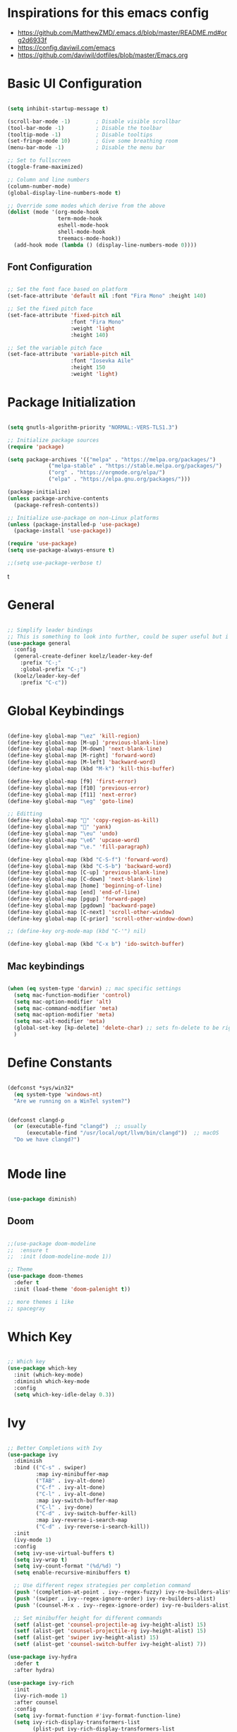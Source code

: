 #+title Emacs configuration file
#+PROPERTY: header-args:emacs-lisp :tangle ~/.emacs

* Inspirations for this emacs config

- https://github.com/MatthewZMD/.emacs.d/blob/master/README.md#org2d6933f
- https://config.daviwil.com/emacs
- https://github.com/daviwil/dotfiles/blob/master/Emacs.org

* Basic UI Configuration

#+begin_src emacs-lisp

  (setq inhibit-startup-message t)

  (scroll-bar-mode -1)        ; Disable visible scrollbar
  (tool-bar-mode -1)          ; Disable the toolbar
  (tooltip-mode -1)           ; Disable tooltips
  (set-fringe-mode 10)        ; Give some breathing room
  (menu-bar-mode -1)          ; Disable the menu bar

  ;; Set to fullscreen
  (toggle-frame-maximized)

  ;; Column and line numbers
  (column-number-mode)
  (global-display-line-numbers-mode t)

  ;; Override some modes which derive from the above
  (dolist (mode '(org-mode-hook
                  term-mode-hook
                  eshell-mode-hook
                  shell-mode-hook
                  treemacs-mode-hook))
    (add-hook mode (lambda () (display-line-numbers-mode 0))))

#+end_src

** Font Configuration
#+begin_src emacs-lisp

  ;; Set the font face based on platform
  (set-face-attribute 'default nil :font "Fira Mono" :height 140)

  ;; Set the fixed pitch face
  (set-face-attribute 'fixed-pitch nil
                      :font "Fira Mono"
                      :weight 'light
                      :height 140)

  ;; Set the variable pitch face
  (set-face-attribute 'variable-pitch nil
                      :font "Iosevka Aile"
                      :height 150
                      :weight 'light)

#+end_src

* Package Initialization

#+begin_src emacs-lisp

  (setq gnutls-algorithm-priority "NORMAL:-VERS-TLS1.3")

  ;; Initialize package sources
  (require 'package)

  (setq package-archives '(("melpa" . "https://melpa.org/packages/")
			   ("melpa-stable" . "https://stable.melpa.org/packages/")
			   ("org" . "https://orgmode.org/elpa/")
			   ("elpa" . "https://elpa.gnu.org/packages/")))

  (package-initialize)
  (unless package-archive-contents
    (package-refresh-contents))

  ;; Initialize use-package on non-Linux platforms
  (unless (package-installed-p 'use-package)
    (package-install 'use-package))

  (require 'use-package)
  (setq use-package-always-ensure t)

  ;;(setq use-package-verbose t)

#+end_src
t
* General

#+begin_src emacs-lisp

  ;; Simplify leader bindings
  ;; This is something to look into further, could be super useful but i am not using evil
  (use-package general
    :config
    (general-create-definer koelz/leader-key-def
      :prefix "C-;"
      :global-prefix "C-;")
    (koelz/leader-key-def
      :prefix "C-c"))

#+end_src

* Global Keybindings

#+begin_src emacs-lisp

  (define-key global-map "\ez" 'kill-region)
  (define-key global-map [M-up] 'previous-blank-line)
  (define-key global-map [M-down] 'next-blank-line)
  (define-key global-map [M-right] 'forward-word)
  (define-key global-map [M-left] 'backward-word)
  (define-key global-map (kbd "M-k") 'kill-this-buffer)

  (define-key global-map [f9] 'first-error)
  (define-key global-map [f10] 'previous-error)
  (define-key global-map [f11] 'next-error)
  (define-key global-map "\eg" 'goto-line)

  ;; Editting
  (define-key global-map "" 'copy-region-as-kill)
  (define-key global-map "" 'yank)
  (define-key global-map "\eu" 'undo)
  (define-key global-map "\e6" 'upcase-word)
  (define-key global-map "\e." 'fill-paragraph)

  (define-key global-map (kbd "C-S-f") 'forward-word)
  (define-key global-map (kbd "C-S-b") 'backward-word)
  (define-key global-map [C-up] 'previous-blank-line)
  (define-key global-map [C-down] 'next-blank-line)
  (define-key global-map [home] 'beginning-of-line)
  (define-key global-map [end] 'end-of-line)
  (define-key global-map [pgup] 'forward-page)
  (define-key global-map [pgdown] 'backward-page)
  (define-key global-map [C-next] 'scroll-other-window)
  (define-key global-map [C-prior] 'scroll-other-window-down)

  ;; (define-key org-mode-map (kbd "C-'") nil)

  (define-key global-map (kbd "C-x b") 'ido-switch-buffer)

#+end_src

** Mac keybindings

#+begin_src emacs-lisp

  (when (eq system-type 'darwin) ;; mac specific settings
    (setq mac-function-modifier 'control)
    (setq mac-option-modifier 'alt)
    (setq mac-command-modifier 'meta)
    (setq mac-option-modifier 'meta)
    (setq mac-alt-modifier 'meta)
    (global-set-key [kp-delete] 'delete-char) ;; sets fn-delete to be right-delete
    )

#+end_src

* Define Constants

#+begin_src emacs-lisp

  (defconst *sys/win32*
    (eq system-type 'windows-nt)
    "Are we running on a WinTel system?")


  (defconst clangd-p
    (or (executable-find "clangd")  ;; usually
        (executable-find "/usr/local/opt/llvm/bin/clangd"))  ;; macOS
    "Do we have clangd?")


#+end_src

* Mode line

#+begin_src emacs-lisp

(use-package diminish)

#+end_src

** Doom

#+begin_src emacs-lisp

  ;;(use-package doom-modeline
  ;;  :ensure t
  ;;  :init (doom-modeline-mode 1))

  ;; Theme
  (use-package doom-themes
    :defer t
    :init (load-theme 'doom-palenight t))

  ;; more themes i like
  ;; spacegray

#+end_src

* Which Key

#+begin_src emacs-lisp

  ;; Which key
  (use-package which-key
    :init (which-key-mode)
    :diminish which-key-mode
    :config
    (setq which-key-idle-delay 0.3))

#+end_src

* Ivy

#+begin_src emacs-lisp

  ;; Better Completions with Ivy
  (use-package ivy
    :diminish
    :bind (("C-s" . swiper)
           :map ivy-minibuffer-map
           ("TAB" . ivy-alt-done)
           ("C-f" . ivy-alt-done)
           ("C-l" . ivy-alt-done)
           :map ivy-switch-buffer-map
           ("C-l" . ivy-done)
           ("C-d" . ivy-switch-buffer-kill)
           :map ivy-reverse-i-search-map
           ("C-d" . ivy-reverse-i-search-kill))
    :init
    (ivy-mode 1)
    :config
    (setq ivy-use-virtual-buffers t)
    (setq ivy-wrap t)
    (setq ivy-count-format "(%d/%d) ")
    (setq enable-recursive-minibuffers t)

    ;; Use different regex strategies per completion command
    (push '(completion-at-point . ivy--regex-fuzzy) ivy-re-builders-alist) ;; This doesn't seem to work...
    (push '(swiper . ivy--regex-ignore-order) ivy-re-builders-alist)
    (push '(counsel-M-x . ivy--regex-ignore-order) ivy-re-builders-alist)

    ;; Set minibuffer height for different commands
    (setf (alist-get 'counsel-projectile-ag ivy-height-alist) 15)
    (setf (alist-get 'counsel-projectile-rg ivy-height-alist) 15)
    (setf (alist-get 'swiper ivy-height-alist) 15)
    (setf (alist-get 'counsel-switch-buffer ivy-height-alist) 7))

  (use-package ivy-hydra
    :defer t
    :after hydra)

  (use-package ivy-rich
    :init
    (ivy-rich-mode 1)
    :after counsel
    :config
    (setq ivy-format-function #'ivy-format-function-line)
    (setq ivy-rich-display-transformers-list
          (plist-put ivy-rich-display-transformers-list
                     'ivy-switch-buffer
                     '(:columns
                       ((ivy-rich-candidate (:width 40))
                        (ivy-rich-switch-buffer-indicators (:width 4 :face error :align right)); return the buffer indicators
                        (ivy-rich-switch-buffer-major-mode (:width 12 :face warning))          ; return the major mode info
                        (ivy-rich-switch-buffer-project (:width 15 :face success))             ; return project name using `projectile'
                        (ivy-rich-switch-buffer-path (:width (lambda (x) (ivy-rich-switch-buffer-shorten-path x (ivy-rich-minibuffer-width 0.3))))))  ; return file path relative to project root or `default-directory' if project is nil
                       :predicate
                       (lambda (cand)
                         (if-let ((buffer (get-buffer cand)))
                             ;; Don't mess with EXWM buffers
                             (with-current-buffer buffer
                               (not (derived-mode-p 'exwm-mode)))))))))

#+end_src

* Helpful

#+begin_src emacs-lisp

  (use-package helpful
    :custom
    (counsel-describe-function-function #'helpful-callable)
    (counsel-describe-variable-function #'helpful-variable)
    :bind
    ([remap describe-function] . helpful-function)
    ([remap describe-symbol] . helpful-symbol)
    ([remap describe-variable] . helpful-variable)
    ([remap describe-command] . helpful-command)
    ([remap describe-key] . helpful-key))

#+end_src

* Counsel

#+begin_src emacs-lisp

  (use-package counsel
    :demand t
    :bind (("M-x" . counsel-M-x)
           ;; ("C-x b" . counsel-ibuffer)
           ("C-x C-f" . counsel-find-file)
           ;; ("C-x b" . counsel-switch-buffer)
           ("C-M-l" . counsel-imenu)
           :map minibuffer-local-map
           ("C-r" . 'counsel-minibuffer-history))
    :custom
    (counsel-linux-app-format-function #'counsel-linux-app-format-function-name-only)
    :config
    (setq ivy-initial-inputs-alist nil)) ;; Don't start searches with ^

  (use-package flx  ;; Improves sorting for fuzzy-matched results
    :after ivy
    :defer t
    :init
    (setq ivy-flx-limit 10000))

  (use-package wgrep)

  (use-package ivy-posframe
    :disabled
    :custom
    (ivy-posframe-width      115)
    (ivy-posframe-min-width  115)
    (ivy-posframe-height     10)
    (ivy-posframe-min-height 10)
    :config
    (setq ivy-posframe-display-functions-alist '((t . ivy-posframe-display-at-frame-center)))
    (setq ivy-posframe-parameters '((parent-frame . nil)
                                    (left-fringe . 8)
                                    (right-fringe . 8)))
    (ivy-posframe-mode 1))

  (use-package prescient
    :after counsel
    :config
    (prescient-persist-mode 1))

  (use-package ivy-prescient
    :after prescient
    :config
    (ivy-prescient-mode 1))

  (koelz/leader-key-def
    "r"   '(ivy-resume :which-key "ivy resume")
    "f"   '(:ignore t :which-key "files")
    "ff"  '(counsel-find-file :which-key "open file")
    "C-f" 'counsel-find-file
    "fr"  '(counsel-recentf :which-key "recent files")
    "fR"  '(revert-buffer :which-key "revert file")
    "fj"  '(counsel-file-jump :which-key "jump to file"))

#+end_src

* Hydra

#+begin_src emacs-lisp

  ;; Stateful keymaps with hydra
  (use-package hydra
    :defer 1)

#+end_src

enecccciivfgfknfjgfdftvgevvrjkhrbbeiglnulkti
* Company

#+begin_src emacs-lisp

  (use-package company
    :diminish company-mode
    :hook ((prog-mode LaTeX-mode latex-mode ess-r-mode) . company-mode)
    :bind
    (:map company-active-map
          ([tab] . company-complete-selection)
          ("TAB" . company-complete-selection))
    :custom
    (company-minimum-prefix-length 1)
    (company-tooltip-align-annotations t)
    (company-require-match 'never)
    ;; Don't use company in the following modes
    (company-global-modes '(not shell-mode eaf-mode org-mode))
    ;; Trigger completion immediately.
    (company-idle-delay 0.1)
    ;; Number the candidates (use M-1, M-2 etc to select completions).
    (company-show-numbers t)
    :config
    (unless clangd-p (delete 'company-clang company-backends))
    (global-company-mode 1)
    (defun smarter-tab-to-complete ()
      "Try to `org-cycle', `yas-expand', and `yas-next-field' at current cursor position.

    If all failed, try to complete the common part with `company-complete-common'"
      (interactive)
      (when yas-minor-mode
        (let ((old-point (point))
              (old-tick (buffer-chars-modified-tick))
              (func-list
               (if (equal major-mode 'org-mode) '(org-cycle yas-expand yas-next-field)
                 '(yas-expand yas-next-field))))
          (catch 'func-suceed
            (dolist (func func-list)
              (ignore-errors (call-interactively func))
              (unless (and (eq old-point (point))
                           (eq old-tick (buffer-chars-modified-tick)))
                (throw 'func-suceed t)))
            (company-complete-common))))))

  (use-package company-box
    :diminish
    :if (display-graphic-p)
    :defines company-box-icons-all-the-icons
    :hook (company-mode . company-box-mode)
    :custom
    (company-box-backends-colors nil)
    (company-box-doc-delay 0.1)
    (company-box-doc-frame-parameters '((internal-border-width . 1)
                                        (left-fringe . 3)
                                        (right-fringe . 3)))
    :config
    (with-no-warnings
      ;; Prettify icons
      (defun my-company-box-icons--elisp (candidate)
        (when (or (derived-mode-p 'emacs-lisp-mode) (derived-mode-p 'lisp-mode))
          (let ((sym (intern candidate)))
            (cond ((fboundp sym) 'Function)
                  ((featurep sym) 'Module)
                  ((facep sym) 'Color)
                  ((boundp sym) 'Variable)
                  ((symbolp sym) 'Text)
                  (t . nil)))))
      (advice-add #'company-box-icons--elisp :override #'my-company-box-icons--elisp)

      ;; Credits to Centaur for these configurations
      ;; Display borders and optimize performance
      (defun my-company-box--display (string on-update)
        "Display the completions."
        (company-box--render-buffer string on-update)

        (let ((frame (company-box--get-frame))
              (border-color (face-foreground 'font-lock-comment-face nil t)))
          (unless frame
            (setq frame (company-box--make-frame))
            (company-box--set-frame frame))
          (company-box--compute-frame-position frame)
          (company-box--move-selection t)
          (company-box--update-frame-position frame)
          (unless (frame-visible-p frame)
            (make-frame-visible frame))
          (company-box--update-scrollbar frame t)
          (set-face-background 'internal-border border-color frame)
          (when (facep 'child-frame-border)
            (set-face-background 'child-frame-border border-color frame)))
        (with-current-buffer (company-box--get-buffer)
          (company-box--maybe-move-number (or company-box--last-start 1))))
      (advice-add #'company-box--display :override #'my-company-box--display)

      (defun my-company-box-doc--make-buffer (object)
        (let* ((buffer-list-update-hook nil)
               (inhibit-modification-hooks t)
               (string (cond ((stringp object) object)
                             ((bufferp object) (with-current-buffer object (buffer-string))))))
          (when (and string (> (length (string-trim string)) 0))
            (with-current-buffer (company-box--get-buffer "doc")
              (erase-buffer)
              (insert (propertize "\n" 'face '(:height 0.5)))
              (insert string)
              (insert (propertize "\n\n" 'face '(:height 0.5)))

              ;; Handle hr lines of markdown
              ;; @see `lsp-ui-doc--handle-hr-lines'
              (with-current-buffer (company-box--get-buffer "doc")
                (let (bolp next before after)
                  (goto-char 1)
                  (while (setq next (next-single-property-change (or next 1) 'markdown-hr))
                    (when (get-text-property next 'markdown-hr)
                      (goto-char next)
                      (setq bolp (bolp)
                            before (char-before))
                      (delete-region (point) (save-excursion (forward-visible-line 1) (point)))
                      (setq after (char-after (1+ (point))))
                      (insert
                       (concat
                        (and bolp (not (equal before ?\n)) (propertize "\n" 'face '(:height 0.5)))
                        (propertize "\n" 'face '(:height 0.5))
                        (propertize " "
                                    'display '(space :height (1))
                                    'company-box-doc--replace-hr t
                                    'face `(:background ,(face-foreground 'font-lock-comment-face)))
                        (propertize " " 'display '(space :height (1)))
                        (and (not (equal after ?\n)) (propertize " \n" 'face '(:height 0.5)))))))))

              (setq mode-line-format nil
                    display-line-numbers nil
                    header-line-format nil
                    show-trailing-whitespace nil
                    cursor-in-non-selected-windows nil)
              (current-buffer)))))
      (advice-add #'company-box-doc--make-buffer :override #'my-company-box-doc--make-buffer)

      ;; Display the border and fix the markdown header properties
      (defun my-company-box-doc--show (selection frame)
        (cl-letf (((symbol-function 'completing-read) #'company-box-completing-read)
                  (window-configuration-change-hook nil)
                  (inhibit-redisplay t)
                  (display-buffer-alist nil)
                  (buffer-list-update-hook nil))
          (-when-let* ((valid-state (and (eq (selected-frame) frame)
                                         company-box--bottom
                                         company-selection
                                         (company-box--get-frame)
                                         (frame-visible-p (company-box--get-frame))))
                       (candidate (nth selection company-candidates))
                       (doc (or (company-call-backend 'quickhelp-string candidate)
                                (company-box-doc--fetch-doc-buffer candidate)))
                       (doc (company-box-doc--make-buffer doc)))
            (let ((frame (frame-local-getq company-box-doc-frame))
                  (border-color (face-foreground 'font-lock-comment-face nil t)))
              (unless (frame-live-p frame)
                (setq frame (company-box-doc--make-frame doc))
                (frame-local-setq company-box-doc-frame frame))
              (set-face-background 'internal-border border-color frame)
              (when (facep 'child-frame-border)
                (set-face-background 'child-frame-border border-color frame))
              (company-box-doc--set-frame-position frame)

              ;; Fix hr props. @see `lsp-ui-doc--fix-hr-props'
              (with-current-buffer (company-box--get-buffer "doc")
                (let (next)
                  (while (setq next (next-single-property-change (or next 1) 'company-box-doc--replace-hr))
                    (when (get-text-property next 'company-box-doc--replace-hr)
                      (put-text-property next (1+ next) 'display
                                         '(space :align-to (- right-fringe 1) :height (1)))
                      (put-text-property (1+ next) (+ next 2) 'display
                                         '(space :align-to right-fringe :height (1)))))))

              (unless (frame-visible-p frame)
                (make-frame-visible frame))))))
      (advice-add #'company-box-doc--show :override #'my-company-box-doc--show)

      (defun my-company-box-doc--set-frame-position (frame)
        (-let* ((frame-resize-pixelwise t)

                (box-frame (company-box--get-frame))
                (box-position (frame-position box-frame))
                (box-width (frame-pixel-width box-frame))
                (box-height (frame-pixel-height box-frame))
                (box-border-width (frame-border-width box-frame))

                (window (frame-root-window frame))
                ((text-width . text-height) (window-text-pixel-size window nil nil
                                                                    (/ (frame-pixel-width) 2)
                                                                    (/ (frame-pixel-height) 2)))
                (border-width (or (alist-get 'internal-border-width company-box-doc-frame-parameters) 0))

                (x (- (+ (car box-position) box-width) border-width))
                (space-right (- (frame-pixel-width) x))
                (space-left (car box-position))
                (fringe-left (or (alist-get 'left-fringe company-box-doc-frame-parameters) 0))
                (fringe-right (or (alist-get 'right-fringe company-box-doc-frame-parameters) 0))
                (width (+ text-width border-width fringe-left fringe-right))
                (x (if (> width space-right)
                       (if (> space-left width)
                           (- space-left width)
                         space-left)
                     x))
                (y (cdr box-position))
                (bottom (+ company-box--bottom (frame-border-width)))
                (height (+ text-height (* 2 border-width)))
                (y (cond ((= x space-left)
                          (if (> (+ y box-height height) bottom)
                              (+ (- y height) border-width)
                            (- (+ y box-height) border-width)))
                         ((> (+ y height) bottom)
                          (- (+ y box-height) height))
                         (t y))))
          (set-frame-position frame (max x 0) (max y 0))
          (set-frame-size frame text-width text-height t)))
      (advice-add #'company-box-doc--set-frame-position :override #'my-company-box-doc--set-frame-position))

    (when (require 'all-the-icons nil t)
      (declare-function all-the-icons-faicon 'all-the-icons)
      (declare-function all-the-icons-material 'all-the-icons)
      (declare-function all-the-icons-octicon 'all-the-icons)
      (setq company-box-icons-all-the-icons
            `((Unknown . ,(all-the-icons-material "find_in_page" :height 1.0 :v-adjust -0.2))
              (Text . ,(all-the-icons-faicon "text-width" :height 1.0 :v-adjust -0.02))
              (Method . ,(all-the-icons-faicon "cube" :height 1.0 :v-adjust -0.02 :face 'all-the-icons-purple))
              (Function . ,(all-the-icons-faicon "cube" :height 1.0 :v-adjust -0.02 :face 'all-the-icons-purple))
              (Constructor . ,(all-the-icons-faicon "cube" :height 1.0 :v-adjust -0.02 :face 'all-the-icons-purple))
              (Field . ,(all-the-icons-octicon "tag" :height 1.1 :v-adjust 0 :face 'all-the-icons-lblue))
              (Variable . ,(all-the-icons-octicon "tag" :height 1.1 :v-adjust 0 :face 'all-the-icons-lblue))
              (Class . ,(all-the-icons-material "settings_input_component" :height 1.0 :v-adjust -0.2 :face 'all-the-icons-orange))
              (Interface . ,(all-the-icons-material "share" :height 1.0 :v-adjust -0.2 :face 'all-the-icons-lblue))
              (Module . ,(all-the-icons-material "view_module" :height 1.0 :v-adjust -0.2 :face 'all-the-icons-lblue))
              (Property . ,(all-the-icons-faicon "wrench" :height 1.0 :v-adjust -0.02))
              (Unit . ,(all-the-icons-material "settings_system_daydream" :height 1.0 :v-adjust -0.2))
              (Value . ,(all-the-icons-material "format_align_right" :height 1.0 :v-adjust -0.2 :face 'all-the-icons-lblue))
              (Enum . ,(all-the-icons-material "storage" :height 1.0 :v-adjust -0.2 :face 'all-the-icons-orange))
              (Keyword . ,(all-the-icons-material "filter_center_focus" :height 1.0 :v-adjust -0.2))
              (Snippet . ,(all-the-icons-material "format_align_center" :height 1.0 :v-adjust -0.2))
              (Color . ,(all-the-icons-material "palette" :height 1.0 :v-adjust -0.2))
              (File . ,(all-the-icons-faicon "file-o" :height 1.0 :v-adjust -0.02))
              (Reference . ,(all-the-icons-material "collections_bookmark" :height 1.0 :v-adjust -0.2))
              (Folder . ,(all-the-icons-faicon "folder-open" :height 1.0 :v-adjust -0.02))
              (EnumMember . ,(all-the-icons-material "format_align_right" :height 1.0 :v-adjust -0.2))
              (Constant . ,(all-the-icons-faicon "square-o" :height 1.0 :v-adjust -0.1))
              (Struct . ,(all-the-icons-material "settings_input_component" :height 1.0 :v-adjust -0.2 :face 'all-the-icons-orange))
              (Event . ,(all-the-icons-octicon "zap" :height 1.0 :v-adjust 0 :face 'all-the-icons-orange))
              (Operator . ,(all-the-icons-material "control_point" :height 1.0 :v-adjust -0.2))
              (TypeParameter . ,(all-the-icons-faicon "arrows" :height 1.0 :v-adjust -0.02))
              (Template . ,(all-the-icons-material "format_align_left" :height 1.0 :v-adjust -0.2)))
            company-box-icons-alist 'company-box-icons-all-the-icons)))

  ;; (use-package company
  ;;   ;; to only load after lsp-mode
  ;;   ;; :after lsp-mode
  ;;   ;; :hook (lsp-mode . company-mode)
  ;;   :bind
  ;;   (:map company-active-map ("<tab>" . company-complete-selection))
  ;;   ;; (:map lsp-mode-map ("<tab>" . company-indent-or-complete-common))
  ;;   :custom
  ;;   (company-minimum-prefix-length 1)
  ;;   (company-idle-delay 0.0))

  ;; (use-package company-box
  ;;   :hook (company-mode . company-box-mode))

  ;; (add-hook 'after-init-hook 'global-company-mode)

  ;; (setq company-global-modes '(not org-mode))

#+end_src

** Tabnine

#+begin_src emacs-lisp

  (use-package company-tabnine
    :defer 1
    :custom
    (company-tabnine-max-num-results 9)
    :bind
    (("M-q" . company-other-backend)
     ("C-c t" . company-tabnine))
    :init
    (defun company//sort-by-tabnine (candidates)
      "Integrate company-tabnine with lsp-mode"
      (if (or (functionp company-backend)
              (not (and (listp company-backend) (memq 'company-tabnine company-backends))))
          candidates
        (let ((candidates-table (make-hash-table :test #'equal))
              candidates-lsp
              candidates-tabnine)
          (dolist (candidate candidates)
            (if (eq (get-text-property 0 'company-backend candidate)
                    'company-tabnine)
                (unless (gethash candidate candidates-table)
                  (push candidate candidates-tabnine))
              (push candidate candidates-lsp)
              (puthash candidate t candidates-table)))
          (setq candidates-lsp (nreverse candidates-lsp))
          (setq candidates-tabnine (nreverse candidates-tabnine))
          (nconc (seq-take candidates-tabnine 3)
                 (seq-take candidates-lsp 6)))))
    (defun lsp-after-open-tabnine ()
      "Hook to attach to `lsp-after-open'."
      (setq-local company-tabnine-max-num-results 3)
      (add-to-list 'company-transformers 'company//sort-by-tabnine t)
      (add-to-list 'company-backends '(company-capf :with company-tabnine :separate)))
    (defun company-tabnine-toggle (&optional enable)
      "Enable/Disable TabNine. If ENABLE is non-nil, definitely enable it."
      (interactive)
      (if (or enable (not (memq 'company-tabnine company-backends)))
          (progn
            (add-hook 'lsp-after-open-hook #'lsp-after-open-tabnine)
            (add-to-list 'company-backends #'company-tabnine)
            (when (bound-and-true-p lsp-mode) (lsp-after-open-tabnine))
            (message "TabNine enabled."))
        (setq company-backends (delete 'company-tabnine company-backends))
        (setq company-backends (delete '(company-capf :with company-tabnine :separate) company-backends))
        (remove-hook 'lsp-after-open-hook #'lsp-after-open-tabnine)
        (company-tabnine-kill-process)
        (message "TabNine disabled.")))
    :hook
    (kill-emacs . company-tabnine-kill-process)
    :config
    (company-tabnine-toggle t))

  ;; (use-package company-tabnine
  ;;   :after company
  ;;   :ensure t
  ;;   :config
  ;;   (add-to-list 'company-backends #'company-tabnine))
  ;; ;;(setq +company-backends '(company-tabnine :separate company-capf)))

  ;;(add-to-list 'company-backends #'company-tabnine)

  ;; Number the candidates (use M-1, M-2 etc to select completions).
  ;;(setq company-show-numbers t)

  ;; ;; workaround for company-transformers
  ;; (setq company-tabnine--disable-next-transform nil)
  ;; (defun my-company--transform-candidates (func &rest args)
  ;;   (if (not company-tabnine--disable-next-transform)
  ;;       (apply func args)
  ;;     (setq company-tabnine--disable-next-transform nil)
  ;;     (car args)))

  ;; (defun my-company-tabnine (func &rest args)
  ;;   (when (eq (car args) 'candidates)
  ;;     (setq company-tabnine--disable-next-transform t))
  ;;   (apply func args))

  ;; (advice-add #'company--transform-candidates :around #'my-company--transform-candidates)
  ;; (advice-add #'company-tabnine :around #'my-company-tabnine)

#+end_src

* Workspace

#+begin_src emacs-lisp

  ;; (use-package perspective
  ;;   :bind (("C-M-k" . persp-switch)
  ;;          ("C-M-n" . persp-next)
  ;;          ("C-x k" . persp-kill-buffer*))
  ;;   :init
  ;;   (setq persp-initial-frame-name "Main")
  ;;   (persp-mode))

  ;; ;; Running `persp-mode' multiple times resets the perspective list...
  ;;     (unless (equal persp-mode t)
  ;;       (persp-mode)))

#+end_src

* YasSnippets

#+begin_src emacs-lisp

  ;; (use-package yasnippet
  ;;   :diminish yas-minor-mode
  ;;   :init
  ;;   (use-package yasnippet-snippets :after yasnippet)
  ;;   :hook ((prog-mode LaTeX-mode org-mode) . yas-minor-mode)
  ;;   :bind
  ;;   (:map yas-minor-mode-map ("C-c C-n" . yas-expand-from-trigger-key))
  ;;   (:map yas-keymap
  ;;         (("TAB" . smarter-yas-expand-next-field)
  ;;          ([(tab)] . smarter-yas-expand-next-field)))
  ;;   :config
  ;;   (yas-reload-all)
  ;;   (defun smarter-yas-expand-next-field ()
  ;;     "Try to `yas-expand' then `yas-next-field' at current cursor position."
  ;;     (interactive)
  ;;     (let ((old-point (point))
  ;;           (old-tick (buffer-chars-modified-tick)))
  ;;       (yas-expand)
  ;;       (when (and (eq old-point (point))
  ;;                  (eq old-tick (buffer-chars-modified-tick)))
  ;;         (ignore-errors (yas-next-field))))))

#+end_src

* Development
** Projectile

#+begin_src emacs-lisp

    (defun koelz/switch-project-action ()
      (persp-switch (projectile-project-name))
      (projectile-dired))

    (use-package projectile
      :bind-keymap
      ("C-c p" . projectile-command-map)
      :custom
      (projectile-completion-system 'ivy)
      :config
      (projectile-mode 1)
      (setq projectile-switch-project-action #'koelz/switch-project-action)
      (when (and *sys/win32*
                 (executable-find "tr"))
        (setq projectile-indexing-method 'alien))
      (add-to-list 'projectile-globally-ignored-directories "node_modules")
      (add-to-list 'projectile-globally-ignored-directories "build")
      (add-to-list 'projectile-globally-ignored-directories ".bemol"))

  (use-package counsel-projectile
    :after projetile
    :bind (("C-M-p" . counsel-projectile-find-file)
           ("C-x r" . counsel-projectile-rg))
    :config
    (counsel-projectile-mode))

  ;; must install
  ;; the-silver-searcher for "counsel-projectile-rg"
  (koelz/leader-key-def
    "pf"  'projectile-find-file
    "ps"  'projectile-switch-project
    "pF"  'counsel-projectile-rg
    "pp"  'projectile-find-file
    "pc"  'projectile-compile-project
    "pd"  'projectile-dired)

    ;; (use-package projectile
    ;;   :config (projectile-mode)
    ;;   :bind-keymap
    ;;   ("C-c p" . projectile-command-map)
    ;;   :init
    ;;   (when (file-directory-p "~/workplace")
    ;;     (setq projectile-project-search-path '("~/workplace")))
    ;;   (setq projectile-switch-project-action #'projectile-dired)
    ;;   (setq projectile-indexing-method 'native)

      ;; :bind (("C-M-p" . projectile-find-file)
      ;; 	 ("C-c p" . projectile-command-map))


#+end_src
** Perspective

#+begin_src emacs-lisp

  (use-package perspective
    :bind
    ("C-x C-b" . persp-ivy-switch-buffer)   ; or use a nicer switcher, see below
    :init
    (persp-mode))
  
#+end_src

** Magit

#+begin_src emacs-lisp

  ;; Magit
  ;; (use-package magit
  ;;   :bind ("C-M-;" . magit-status)
  ;;   :commands (magit-status magit-get-current-branch)
  ;;   :custom
  ;;   (magit-display-buffer-function #'magit-display-buffer-same-window-except-diff-v1))

  ;; (koelz/leader-key-def
  ;;   "g"   '(:ignore t :which-key "git")
  ;;   "gs"  'magit-status
  ;;   "gd"  'magit-diff-unstaged
  ;;   "gc"  'magit-branch-or-checkout
  ;;   "gl"   '(:ignore t :which-key "log")
  ;;   "glc" 'magit-log-current
  ;;   "glf" 'magit-log-buffer-file
  ;;   "gb"  'magit-branch
  ;;   "gP"  'magit-push-current
  ;;   "gp"  'magit-pull-branch
  ;;   "gf"  'magit-fetch
  ;;   "gF"  'magit-fetch-all
  ;;   "gr"  'magit-rebase)


#+end_src

** Language Sever

#+begin_src emacs-lisp

  (use-package lsp-mode
    :defer t
    :commands lsp
    :custom
    (lsp-keymap-prefix "C-c l")
    (lsp-auto-guess-root nil)
    (lsp-prefer-flymake nil) ; Use flycheck instead of flymake
    (lsp-enable-file-watchers nil)
    (lsp-enable-folding nil)
    (gc-cons-threshold 2000000000)
    (read-process-output-max (* 1024 1024))
    (lsp-keep-workspace-alive nil)
    (lsp-eldoc-hook nil)
    :bind (:map lsp-mode-map ("C-c C-f" . lsp-format-buffer))
    :hook ((java-mode python-mode go-mode rust-mode
                      js-mode js2-mode typescript-mode web-mode
                      c-mode c++-mode objc-mode) . lsp-deferred)
    :config
    (defun lsp-update-server ()
      "Update LSP server."
      (interactive)
      ;; Equals to `C-u M-x lsp-install-server'
      (lsp-install-server t)))

  (use-package lsp-ui
    :disabled
    :after lsp-mode
    :diminish
    :commands lsp-ui-mode
    :custom-face
    (lsp-ui-doc-background ((t (:background nil))))
    (lsp-ui-doc-header ((t (:inherit (font-lock-string-face italic)))))
    :bind
    (:map lsp-ui-mode-map
          ([remap xref-find-definitions] . lsp-ui-peek-find-definitions)
          ([remap xref-find-references] . lsp-ui-peek-find-references)
          ("C-c u" . lsp-ui-imenu)
          ("M-i" . lsp-ui-doc-focus-frame))
    (:map lsp-mode-map
          ("M-n" . forward-paragraph)
          ("M-p" . backward-paragraph))
    :custom
    (lsp-ui-doc-header t)
    (lsp-ui-doc-include-signature t)
    (lsp-ui-doc-border (face-foreground 'default))
    (lsp-ui-sideline-enable nil)
    (lsp-ui-sideline-ignore-duplicate t)
    (lsp-ui-sideline-show-code-actions nil)
    :config
    ;; Use lsp-ui-doc-webkit only in GUI
    (when (display-graphic-p)
      (setq lsp-ui-doc-use-webkit t))
    ;; WORKAROUND Hide mode-line of the lsp-ui-imenu buffer
    ;; https://github.com/emacs-lsp/lsp-ui/issues/243
    (defadvice lsp-ui-imenu (after hide-lsp-ui-imenu-mode-line activate)
      (setq mode-line-format nil))
    ;; `C-g'to close doc
    (advice-add #'keyboard-quit :before #'lsp-ui-doc-hide))

  ;; (setq gc-cons-threshold 2000000000)
  ;; (setq read-process-output-max (* 1024 1024)) ;; 1mb

  ;; (use-package lsp-mode
  ;;   :hook ((typescript-mode js2-mode) . lsp)
  ;;   :init (setq lsp-keymap-prefix "C-c l")
  ;;   :config
  ;;   (lsp-enable-which-key-integration t)
  ;;   (setq lsp-idle-delay 0.0))

  (koelz/leader-key-def
    "l"  '(:ignore t :which-key "lsp")
    "ld" 'xref-find-definitions
    "lr" 'xref-find-references
    "ln" 'lsp-ui-find-next-reference
    "lp" 'lsp-ui-find-prev-reference
    "ls" 'counsel-imenu
    "le" 'lsp-ui-flycheck-list
    "lS" 'lsp-ui-sideline-mode
    "lx" 'lsp-execute-code-action)

  (use-package lsp-treemacs
    :bind ("C-'" . treemacs)
    :config
    (treemacs-project-follow-mode t)
    :after lsp)

  (use-package lsp-ivy)

#+end_src
** Languages
*** Typscript and Javascript

Language server installation: https://emacs-lsp.github.io/lsp-mode/page/lsp-typescript/

#+begin_src emacs-lisp

  (use-package nvm
    :defer t)

  (use-package typescript-mode
    :mode "\\.ts\\'"
    :hook (typescript-mode . lsp)
    :config
    (setq typescript-indent-level 2))

  (defun koelz/set-js-indentation ()
    (setq js-indent-level 2)
    (setq-default tab-width 2))

  (use-package js2-mode
    :mode "\\.jsx?\\'"
    :config
    ;; Use js2-mode for Node scripts
    (add-to-list 'magic-mode-alist '("#!/usr/bin/env node" . js2-mode))

    ;; Don't use built-in syntax checking
    (setq js2-mode-show-strict-warnings nil)

    ;; Set up proper indentation in JavaScript and JSON files
    (add-hook 'js2-mode-hook #'koelz/set-js-indentation)
    (add-hook 'json-mode-hook #'koelz/set-js-indentation))

  (use-package prettier-js
    :config
    (setq prettier-js-show-errors nil))

#+end_src

*** C++

Language server installation: https://emacs-lsp.github.io/lsp-mode/tutorials/CPP-guide/

#+begin_src emacs-lisp

  ;; (add-hook 'c-mode-hook 'lsp)
  ;; (add-hook 'c++-mode-hook 'lsp)

  (use-package dap-mode
    :diminish
    :bind
    (:map dap-mode-map
          (("<f12>" . dap-debug)
           ("<f8>" . dap-continue)
           ("<f9>" . dap-next)
           ("<M-f11>" . dap-step-in)
           ("C-M-<f11>" . dap-step-out)
           ("<f7>" . dap-breakpoint-toggle))))

  (use-package ccls
    :defer t
    :hook ((c-mode c++-mode objc-mode) .
           (lambda () (require 'ccls) (lsp)))
    :custom
    (ccls-executable (executable-find "ccls")) ; Add ccls to path if you haven't done so
    (ccls-sem-highlight-method 'font-lock)
    (ccls-enable-skipped-ranges nil)
    :config
    (lsp-register-client
     (make-lsp-client
      :new-connection (lsp-tramp-connection (cons ccls-executable ccls-args))
      :major-modes '(c-mode c++-mode cuda-mode objc-mode)
      :server-id 'ccls-remote
      :multi-root nil
      :remote? t
      :notification-handlers
      (lsp-ht ("$ccls/publishSkippedRanges" #'ccls--publish-skipped-ranges)
              ("$ccls/publishSemanticHighlight" #'ccls--publish-semantic-highlight))
      :initialization-options (lambda () ccls-initialization-options)
      :library-folders-fn nil)))

  (use-package modern-cpp-font-lock
    :diminish t
    :init (modern-c++-font-lock-global-mode t))

#+end_src

*** Java

Language server installation: https://github.com/emacs-lsp/lsp-java

At amazon I am using a tooled called Bemol to generate the artficats needed to make lsp work with projectile : https://w.amazon.com/bin/view/Bemol#Comments

#+begin_src emacs-lisp

  (use-package lsp-java
    :after lsp-mode
    :if (executable-find "mvn")
    :init
    (use-package request :defer t)
    :custom
    (lsp-java-server-install-dir (expand-file-name "~/.emacs.d/eclipse.jdt.ls/server/"))
    (lsp-java-workspace-dir (expand-file-name "~/.emacs.d/eclipse.jdt.ls/workspace/"))
    :config
    (setq lsp-java-vmargs
          (list "-XX:+UseParallelGC"
                "-XX:GCTimeRatio=4"
                "-XX:AdaptiveSizePolicyWeight=90"
                "-Dsun.zip.disableMemoryMapping=true"
                "-Xmx4G" "-Xms100m"
                "-noverify"))
    (setq lsp-java-save-action-organize-imports nil)
    (setq lsp-java-progress-reports-enabled nil)
    (setq lsp-java-autobuild-enabled nil)
    (setq lsp-java-format-on-type-enabled nil))

  ;; (use-package lsp-java
  ;;   :hook (java-mode . lsp)
  ;;   :init
  ;;   (use-package request :defer t)
  ;;   :config
  ;;   (setq lsp-java-vmargs
  ;;         (list "-XX:+UseParallelGC"
  ;;               "-XX:GCTimeRatio=4"
  ;;               "-XX:AdaptiveSizePolicyWeight=90"
  ;;               "-Dsun.zip.disableMemoryMapping=true"
  ;;               "-Xmx4G" "-Xms100m"
  ;;               "-noverify"))
  ;;   (setq lsp-java-save-action-organize-imports nil)
  ;;   (setq lsp-java-progress-reports-enabled nil)
  ;;   (setq lsp-java-autobuild-enabled nil)
  ;;   (setq lsp-java-format-on-type-enabled nil))

  (use-package google-c-style
    :config
    (add-hook 'c-mode-common-hook
              (lambda()
                (subword-mode)
                (google-set-c-style)
                (google-make-newline-indent)
                (setq c-basic-offset 4)
                (c-set-offset 'arglist-intro '+)
                (c-set-offset 'case-label '+))))

#+end_src

*** Kotlin

Language server installation: https://github.com/fwcd/kotlin-language-server

#+begin_src emacs-lisp

  (use-package kotlin-mode
    :hook (kotlin-mode . lsp))

#+end_src

*** CMake


#+begin_src emacs-lisp

(use-package cmake-mode)

#+end_src

*** HTML

#+begin_src emacs-lisp

  (use-package web-mode
    :config
    (setq-default web-mode-code-indent-offset 2)
    (setq-default web-mode-markup-indent-offset 2)
    (setq-default web-mode-attribute-indent-offset 2))

  (setq auto-mode-alist
	(append
	 '(("\\.html$$"    . web-mode)
	   ("\\.tsx$"    . web-mode)
	   ("\\.jsx$"    . web-mode)
	   ("\\.ejs$"    . c++-mode)) auto-mode-alist))

#+end_src

*** Python

#+begin_src emacs-lisp

  (use-package python-mode
    :ensure nil
    :after flycheck
    :mode "\\.py\\'"
    :custom
    (python-indent-offset 4)
    (flycheck-python-pycompile-executable "python3")
    (python-shell-interpreter "python3"))

  (use-package lsp-pyright
    :hook (python-mode . (lambda () (require 'lsp-pyright)))
    :custom
    (lsp-pyright-multi-root nil))

#+end_src

** Flycheck

#+begin_src emacs-lisp

  (use-package flycheck
    :defer t
    :diminish
    :hook (after-init . global-flycheck-mode)
    :commands (flycheck-add-mode)
    :custom
    (flycheck-global-modes
     '(not outline-mode diff-mode shell-mode eshell-mode term-mode))
    (flycheck-emacs-lisp-load-path 'inherit)
    (flycheck-indication-mode (if (display-graphic-p) 'right-fringe 'right-margin))
    :init
    (if (display-graphic-p)
        (use-package flycheck-posframe
          :custom-face
          (flycheck-posframe-face ((t (:foreground ,(face-foreground 'success)))))
          (flycheck-posframe-info-face ((t (:foreground ,(face-foreground 'success)))))
          :hook (flycheck-mode . flycheck-posframe-mode)
          :custom
          (flycheck-posframe-position 'window-bottom-left-corner)
          (flycheck-posframe-border-width 3)
          (flycheck-posframe-inhibit-functions
           '((lambda (&rest _) (bound-and-true-p company-backend)))))
      (use-package flycheck-pos-tip
        :defines flycheck-pos-tip-timeout
        :hook (flycheck-mode . flycheck-pos-tip-mode)
        :custom (flycheck-pos-tip-timeout 30)))
    :config
    (use-package flycheck-popup-tip
      :hook (flycheck-mode . flycheck-popup-tip-mode))
    (when (fboundp 'define-fringe-bitmap)
      (define-fringe-bitmap 'flycheck-fringe-bitmap-double-arrow
        [16 48 112 240 112 48 16] nil nil 'center))
    (when (executable-find "vale")
      (use-package flycheck-vale
        :config
        (flycheck-vale-setup)
        (flycheck-add-mode 'vale 'latex-mode))))

#+end_src

** Flyspell

#+begin_src emacs-lisp

  (use-package flyspell
    :ensure nil
    :diminish
    :if (executable-find "aspell")
    :hook (((text-mode outline-mode latex-mode org-mode markdown-mode) . flyspell-mode))
    :custom
    (flyspell-issue-message-flag nil)
    (ispell-program-name "aspell")
    (ispell-extra-args
     '("--sug-mode=ultra" "--lang=en_US" "--camel-case"))
    :config
    (use-package flyspell-correct-ivy
      :after ivy
      :bind
      (:map flyspell-mode-map
            ([remap flyspell-correct-word-before-point] . flyspell-correct-wrapper)
            ("C-." . flyspell-correct-wrapper))
      :custom (flyspell-correct-interface #'flyspell-correct-ivy)))

#+end_src

** Dump JumpTo

#+begin_src emacs-lisp

  (use-package dumb-jump
    :bind
    (:map prog-mode-map
          (("C-c C-o" . dumb-jump-go-other-window)
           ("C-c C-j" . dumb-jump-go)
           ("C-c C-i" . dumb-jump-go-prompt)))
    :custom (dumb-jump-selector 'ivy))

#+end_src

** Rainbow Delimiters

#+begin_src emacs-lisp

  ;; Rainbow delimiters
  (use-package rainbow-delimiters
    :hook (prog-mode . rainbow-delimiters-mode))

#+end_src
* Org Mode

#+begin_src emacs-lisp

  ;;; Org mode
  ;; Turn on indentation and auto-fill mode for Org files
  (defun koelz/org-mode-setup ()
    (org-indent-mode)
    (variable-pitch-mode 1)
    (auto-fill-mode 0)
    (visual-line-mode 1)
    (diminish org-indent-mode))

  (use-package org
    :defer t
    :hook (org-mode . koelz/org-mode-setup)
    :config
    (setq org-ellipsis " ▾"
          org-hide-emphasis-markers t
          org-src-fontify-natively t
          org-fontify-quote-and-verse-blocks t
          org-src-tab-acts-natively t
          org-edit-src-content-indentation 2
          org-hide-block-startup nil
          org-src-preserve-indentation nil
          org-startup-folded 'content
          org-cycle-separator-lines 2)

    (setq org-modules
      '(org-crypt
          org-habit))

    (setq org-refile-targets '((nil :maxlevel . 1)
                               (org-agenda-files :maxlevel . 1)))

    (setq org-outline-path-complete-in-steps nil)
    (setq org-refile-use-outline-path t)

    (setq org-agenda-files '("~/.org/tasks.org"))

    (setq org-log-done 'time)
    (setq org-log-into-drawer t))


#+end_src

** Auto tangle configuration files

#+begin_src emacs-lisp

  ;; Automatically tangle our Emacs.org config file when we save it
  (defun koelz/org-babel-tangle-config ()
    (when (string-equal (buffer-file-name)
                        (expand-file-name "~/.emacs.d/emacs.org"))
      ;; Dynamic scoping to the rescue
      (let ((org-confirm-babel-evaluate nil))
        (org-babel-tangle))))

  ;; (add-hook 'org-mode-hook (lambda () (add-hook 'after-save-hook #'koelz/org-babel-tangle-config)))

#+end_src

** Configure babel languages

#+begin_src emacs-lisp

  ;; (org-babel-do-load-languages
  ;;   'org-babel-load-languages
  ;;   '((emacs-lisp . t)
  ;;     (ledger . t)))

  ;; (push '("conf-unix" . conf-unix) org-src-lang-modes)

#+end_src

** Org Superstar

#+begin_src emacs-lisp

  ;; Fonts and Bulltets
  (use-package org-superstar
    :after org
    :hook (org-mode . org-superstar-mode)
    :custom
    (org-superstar-remove-leading-stars t)
    (org-superstar-headline-bullets-list '("◉" "○" "●" "○" "●" "○" "●")))


#+end_src

** Org faces

#+begin_src emacs-lisp

  ;; Make sure org-indent face is available
  (require 'org-indent)

  ;; Increase the size of various headings
  (with-eval-after-load 'org-faces
    (set-face-attribute 'org-document-title nil :font "Iosevka Aile" :weight 'bold :height 1.3)
    (dolist (face '((org-level-1 . 1.2)
                    (org-level-2 . 1.1)
                    (org-level-3 . 1.05)
                    (org-level-4 . 1.0)
                    (org-level-5 . 1.1)
                    (org-level-6 . 1.1)
                    (org-level-7 . 1.1)
                    (org-level-8 . 1.1)))
      (set-face-attribute (car face) nil :font "Iosevka Aile" :weight 'medium :height (cdr face)))


    ;; Ensure that anything that should be fixed-pitch in Org files appears that way
    (set-face-attribute 'org-block nil :foreground nil :inherit 'fixed-pitch)
    (set-face-attribute 'org-table nil  :inherit 'fixed-pitch)
    (set-face-attribute 'org-formula nil  :inherit 'fixed-pitch)
    (set-face-attribute 'org-code nil   :inherit '(shadow fixed-pitch))
    (set-face-attribute 'org-indent nil :inherit '(org-hide fixed-pitch))
    (set-face-attribute 'org-verbatim nil :inherit '(shadow fixed-pitch))
    (set-face-attribute 'org-special-keyword nil :inherit '(font-lock-comment-face fixed-pitch))
    (set-face-attribute 'org-meta-line nil :inherit '(font-lock-comment-face fixed-pitch))
    (set-face-attribute 'org-checkbox nil :inherit 'fixed-pitch)
  
    ;; Get rid of the background on column views
    (set-face-attribute 'org-column nil :background nil)
    (set-face-attribute 'org-column-title nil :background nil))

  ;; Set margins for modes
  (defun koelz/org-mode-visual-fill ()
    (setq visual-fill-column-width 110
          visual-fill-column-center-text t)
    (visual-fill-column-mode 1))

  (koelz/leader-key-def
    "o"   '(:ignore t :which-key "org")
    "oa"  'org-agenda)

  (use-package visual-fill-column
    :defer t
    :hook (org-mode . koelz/org-mode-visual-fill))


#+end_src

** Org Tempo

#+begin_src emacs-lisp

  ;;; Block Templates
  ;; This is needed as of Org 9.2
  (require 'org-tempo)

  (add-to-list 'org-structure-template-alist '("sh" . "src sh"))
  (add-to-list 'org-structure-template-alist '("el" . "src emacs-lisp"))
  (add-to-list 'org-structure-template-alist '("sc" . "src scheme"))
  (add-to-list 'org-structure-template-alist '("ts" . "src typescript"))
  (add-to-list 'org-structure-template-alist '("py" . "src python"))
  (add-to-list 'org-structure-template-alist '("go" . "src go"))
  (add-to-list 'org-structure-template-alist '("yaml" . "src yaml"))
  (add-to-list 'org-structure-template-alist '("json" . "src json"))


#+end_src

* File Management
** Dired

#+begin_src emacs-lisp

  ;; This is some madness associated with macos
  ;; Need to first install "brew install coreutils" as found
  ;; https://github.com/d12frosted/homebrew-emacs-plus/issues/383
  (setq insert-directory-program "gls" dired-use-ls-dired t)
  (setq dired-listing-switches "-al --group-directories-first")

  ;; (use-package dired
  ;;   :ensure nil
  ;;   :commands (dired dired-jump)
  ;;   :bind (("C-x C-j" . dired-jump))
  ;;   :custom ((dired-listing-switches "-agho --group-directories-first")))
  (use-package dired
    :ensure nil
    :defer 1
    :commands (dired dired-jump)
    :config
    (setq dired-listing-switches "-agho --group-directories-first"
          dired-omit-files "^\\.[^.].*"
          dired-omit-verbose nil
          dired-hide-details-hide-symlink-targets nil
          delete-by-moving-to-trash t)

    (autoload 'dired-omit-mode "dired-x")

    (add-hook 'dired-load-hook
              (lambda ()
                (interactive)
                (dired-collapse)))

    (add-hook 'dired-mode-hook
              (lambda ()
                (interactive)
                (dired-omit-mode 1)
                (dired-hide-details-mode 1)
                (unless (or nil
                            (s-equals? "/gnu/store/" (expand-file-name default-directory)))
                  (all-the-icons-dired-mode 1))
                (hl-line-mode 1))))

  (use-package dired-rainbow
    :defer 2
    :config
    (dired-rainbow-define-chmod directory "#6cb2eb" "d.*")
    (dired-rainbow-define html "#eb5286" ("css" "less" "sass" "scss" "htm" "html" "jhtm" "mht" "eml" "mustache" "xhtml"))
    (dired-rainbow-define xml "#f2d024" ("xml" "xsd" "xsl" "xslt" "wsdl" "bib" "json" "msg" "pgn" "rss" "yaml" "yml" "rdata"))
    (dired-rainbow-define document "#9561e2" ("docm" "doc" "docx" "odb" "odt" "pdb" "pdf" "ps" "rtf" "djvu" "epub" "odp" "ppt" "pptx"))
    (dired-rainbow-define markdown "#ffed4a" ("org" "etx" "info" "markdown" "md" "mkd" "nfo" "pod" "rst" "tex" "textfile" "txt"))
    (dired-rainbow-define database "#6574cd" ("xlsx" "xls" "csv" "accdb" "db" "mdb" "sqlite" "nc"))
    (dired-rainbow-define media "#de751f" ("mp3" "mp4" "mkv" "MP3" "MP4" "avi" "mpeg" "mpg" "flv" "ogg" "mov" "mid" "midi" "wav" "aiff" "flac"))
    (dired-rainbow-define image "#f66d9b" ("tiff" "tif" "cdr" "gif" "ico" "jpeg" "jpg" "png" "psd" "eps" "svg"))
    (dired-rainbow-define log "#c17d11" ("log"))
    (dired-rainbow-define shell "#f6993f" ("awk" "bash" "bat" "sed" "sh" "zsh" "vim"))
    (dired-rainbow-define interpreted "#38c172" ("py" "ipynb" "rb" "pl" "t" "msql" "mysql" "pgsql" "sql" "r" "clj" "cljs" "scala" "js"))
    (dired-rainbow-define compiled "#4dc0b5" ("asm" "cl" "lisp" "el" "c" "h" "c++" "h++" "hpp" "hxx" "m" "cc" "cs" "cp" "cpp" "go" "f" "for" "ftn" "f90" "f95" "f03" "f08" "s" "rs" "hi" "hs" "pyc" ".java"))
    (dired-rainbow-define executable "#8cc4ff" ("exe" "msi"))
    (dired-rainbow-define compressed "#51d88a" ("7z" "zip" "bz2" "tgz" "txz" "gz" "xz" "z" "Z" "jar" "war" "ear" "rar" "sar" "xpi" "apk" "xz" "tar"))
    (dired-rainbow-define packaged "#faad63" ("deb" "rpm" "apk" "jad" "jar" "cab" "pak" "pk3" "vdf" "vpk" "bsp"))
    (dired-rainbow-define encrypted "#ffed4a" ("gpg" "pgp" "asc" "bfe" "enc" "signature" "sig" "p12" "pem"))
    (dired-rainbow-define fonts "#6cb2eb" ("afm" "fon" "fnt" "pfb" "pfm" "ttf" "otf"))
    (dired-rainbow-define partition "#e3342f" ("dmg" "iso" "bin" "nrg" "qcow" "toast" "vcd" "vmdk" "bak"))
    (dired-rainbow-define vc "#0074d9" ("git" "gitignore" "gitattributes" "gitmodules"))
    (dired-rainbow-define-chmod executable-unix "#38c172" "-.*x.*"))

  (use-package dired-single
    :defer t)

  (use-package dired-ranger
    :defer t)

  (use-package dired-collapse
    :defer t)

  (eval-after-load "dired" '(progn
                              (define-key dired-mode-map (kbd "b") 'dired-single-up-directory)
                              (define-key dired-mode-map (kbd "f") 'dired-single-buffer)))


  (use-package all-the-icons-dired
    :hook (dired-mode . all-the-icons-dired-mode))

  (use-package dired-open
    :config
    ;; Doesn't work as expected!
    ;;(add-to-list 'dired-open-functions #'dired-open-xdg t)
    (setq dired-open-extensions '(("png" . "feh")
                                  ("mkv" . "mpv"))))

#+end_src

* Utilities

#+begin_src emacs-lisp

  (use-package command-log-mode)

  (use-package ace-jump-mode
    :bind ("C-c SPC" . ace-jump-mode))

#+end_src

